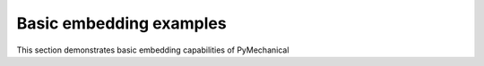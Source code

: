 .. _ref_basic_embedding_examples:

========================
Basic embedding examples
========================

This section demonstrates basic embedding capabilities of PyMechanical
